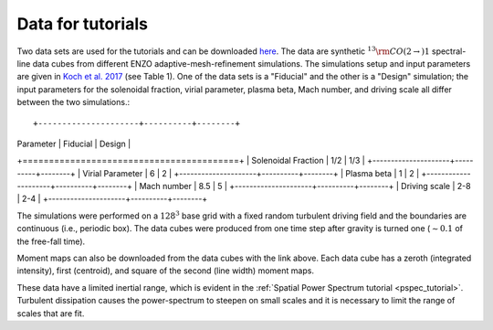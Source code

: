 .. _data_for_tutorial:


Data for tutorials
******************

Two data sets are used for the tutorials and can be downloaded `here <https://girder.hub.yt/#user/57b31aee7b6f080001528c6d/folder/59721a30cc387500017dbe37>`_. The data are synthetic :math:`^{13}{\rm CO}(2\rightarrow)1` spectral-line data cubes from different ENZO adaptive-mesh-refinement simulations.  The simulations setup and input parameters are given in `Koch et al. 2017 <https://ui.adsabs.harvard.edu/#abs/2017MNRAS.471.1506K/abstract>`_ (see Table 1). One of the data sets is a "Fiducial" and the other is a "Design" simulation; the input parameters for the solenoidal fraction, virial parameter, plasma beta, Mach number, and driving scale all differ between the two simulations.::

+---------------------+----------+--------+
| Parameter           | Fiducial | Design |
+=========================================+
| Solenoidal Fraction |    1/2   |  1/3   |
+---------------------+----------+--------+
| Virial Parameter    |     6    |   2    |
+---------------------+----------+--------+
| Plasma beta         |     1    |   2    |
+---------------------+----------+--------+
| Mach number         |    8.5   |   5    |
+---------------------+----------+--------+
| Driving scale       |    2-8   |  2-4   |
+---------------------+----------+--------+

The simulations were performed on a :math:`128^3` base grid with a fixed random turbulent driving field and the boundaries are continuous (i.e., periodic box). The data cubes were produced from one time step after gravity is turned one (:math:`\sim0.1` of the free-fall time).

Moment maps can also be downloaded from the data cubes with the link above. Each data cube has a zeroth (integrated intensity), first (centroid), and square of the second (line width) moment maps.

These data have a limited inertial range, which is evident in the :ref:`Spatial Power Spectrum tutorial <pspec_tutorial>`. Turbulent dissipation causes the power-spectrum to steepen on small scales and it is necessary to limit the range of scales that are fit.
